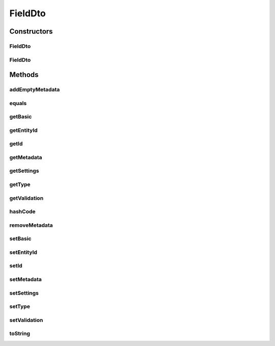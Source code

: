 .. java:import:: org.apache.commons.lang.builder EqualsBuilder

.. java:import:: org.apache.commons.lang.builder HashCodeBuilder

.. java:import:: org.apache.commons.lang.builder ToStringBuilder

.. java:import:: org.apache.commons.lang.builder ToStringStyle

.. java:import:: org.springframework.util CollectionUtils

.. java:import:: java.util LinkedList

.. java:import:: java.util List

FieldDto
========

.. java:package:: org.motechproject.mds.dto
   :noindex:

.. java:type:: public class FieldDto

   The \ ``FieldDto``\  class contains information about an existing field in an entity.

Constructors
------------
FieldDto
^^^^^^^^

.. java:constructor:: public FieldDto()
   :outertype: FieldDto

FieldDto
^^^^^^^^

.. java:constructor:: public FieldDto(String id, String entityId, TypeDto type, FieldBasicDto basic, List<MetadataDto> metadata, FieldValidationDto validation, List<SettingDto> settings)
   :outertype: FieldDto

Methods
-------
addEmptyMetadata
^^^^^^^^^^^^^^^^

.. java:method:: public void addEmptyMetadata()
   :outertype: FieldDto

equals
^^^^^^

.. java:method:: @Override public boolean equals(Object obj)
   :outertype: FieldDto

   {@inheritDoc}

getBasic
^^^^^^^^

.. java:method:: public FieldBasicDto getBasic()
   :outertype: FieldDto

getEntityId
^^^^^^^^^^^

.. java:method:: public String getEntityId()
   :outertype: FieldDto

getId
^^^^^

.. java:method:: public String getId()
   :outertype: FieldDto

getMetadata
^^^^^^^^^^^

.. java:method:: public List<MetadataDto> getMetadata()
   :outertype: FieldDto

getSettings
^^^^^^^^^^^

.. java:method:: public List<SettingDto> getSettings()
   :outertype: FieldDto

getType
^^^^^^^

.. java:method:: public TypeDto getType()
   :outertype: FieldDto

getValidation
^^^^^^^^^^^^^

.. java:method:: public FieldValidationDto getValidation()
   :outertype: FieldDto

hashCode
^^^^^^^^

.. java:method:: @Override public int hashCode()
   :outertype: FieldDto

   {@inheritDoc}

removeMetadata
^^^^^^^^^^^^^^

.. java:method:: public void removeMetadata(Integer idx)
   :outertype: FieldDto

setBasic
^^^^^^^^

.. java:method:: public void setBasic(FieldBasicDto basic)
   :outertype: FieldDto

setEntityId
^^^^^^^^^^^

.. java:method:: public void setEntityId(String entityId)
   :outertype: FieldDto

setId
^^^^^

.. java:method:: public void setId(String id)
   :outertype: FieldDto

setMetadata
^^^^^^^^^^^

.. java:method:: public void setMetadata(List<MetadataDto> metadata)
   :outertype: FieldDto

setSettings
^^^^^^^^^^^

.. java:method:: public void setSettings(List<SettingDto> settings)
   :outertype: FieldDto

setType
^^^^^^^

.. java:method:: public void setType(TypeDto type)
   :outertype: FieldDto

setValidation
^^^^^^^^^^^^^

.. java:method:: public void setValidation(FieldValidationDto validation)
   :outertype: FieldDto

toString
^^^^^^^^

.. java:method:: @Override public String toString()
   :outertype: FieldDto

   {@inheritDoc}

